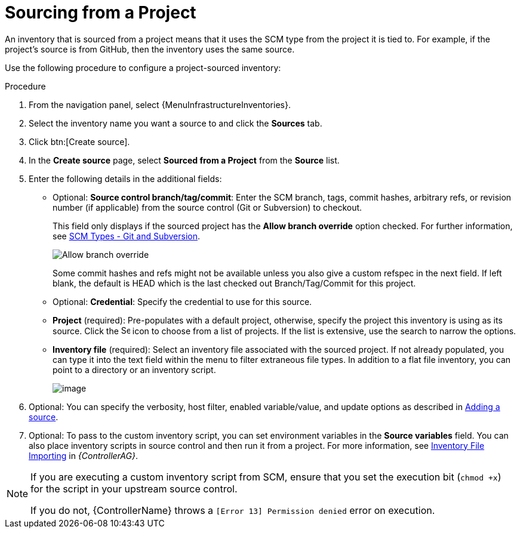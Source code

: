 [id="proc-controller-sourced-from-project"]

= Sourcing from a Project

An inventory that is sourced from a project means that it uses the SCM type from the project it is tied to.
For example, if the project's source is from GitHub, then the inventory uses the same source.

Use the following procedure to configure a project-sourced inventory:

.Procedure
. From the navigation panel, select {MenuInfrastructureInventories}.
. Select the inventory name you want a source to and click the *Sources* tab.
. Click btn:[Create source].
. In the *Create source* page, select *Sourced from a Project* from the *Source* list.
. Enter the following details in the additional fields:

* Optional: *Source control branch/tag/commit*: Enter the SCM branch, tags, commit hashes, arbitrary refs, or revision number (if applicable) from the source control (Git or Subversion) to checkout.
+
This field only displays if the sourced project has the *Allow branch override* option checked. For further information, see xref:proc-scm-git-subversion[SCM Types - Git and Subversion].
+
image:projects-create-scm-project-branch-override-checked.png[Allow branch override]
+
Some commit hashes and refs might not be available unless you also give a custom refspec in the next field.
If left blank, the default is HEAD which is the last checked out Branch/Tag/Commit for this project.
* Optional: *Credential*: Specify the credential to use for this source.
* *Project* (required): Pre-populates with a default project, otherwise, specify the project this inventory is using as its source. Click the
image:search.png[Search,15,15] icon to choose from a list of projects.
If the list is extensive, use the search to narrow the options.
* *Inventory file* (required): Select an inventory file associated with the sourced project.
If not already populated, you can type it into the text field within the menu to filter extraneous file types.
In addition to a flat file inventory, you can point to a directory or an inventory script.
+
image:inventories-create-source-sourced-from-project-filter.png[image]

. Optional: You can specify the verbosity, host filter, enabled variable/value, and update options as described in xref:proc-controller-add-source[Adding a source].
. Optional: To pass to the custom inventory script, you can set environment variables in the *Source variables* field.
You can also place inventory scripts in source control and then run it from a project.
For more information, see link:{BaseURL}red_hat_ansible_automation_platform/2.4/html-single/configuring_automation_execution/index#assembly-inventory-file-importing[Inventory File Importing] in _{ControllerAG}_.
//+
//image:inventories-create-source-sourced-from-project-example.png[Inventories - create source - sourced from project example]

[NOTE]
====
If you are executing a custom inventory script from SCM, ensure that you set the execution bit (`chmod +x`) for the script in your upstream source control.

If you do not, {ControllerName} throws a `[Error 13] Permission denied` error on execution.
====
